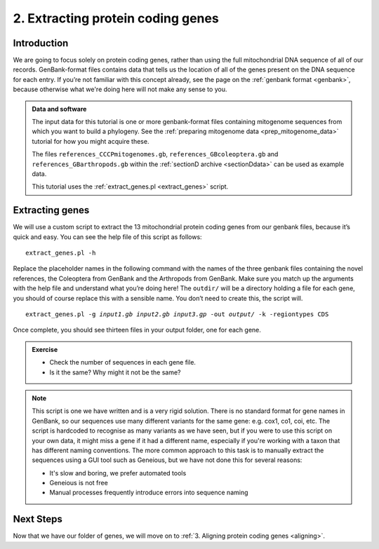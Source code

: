 .. _extracting_genes:

.. role:: var

==================================
2. Extracting protein coding genes
==================================

Introduction
============

We are going to focus solely on protein coding genes, rather than using the full mitochondrial DNA sequence of all of our records. GenBank-format files contains data that tells us the location of all of the genes present on the DNA sequence for each entry. If you’re not familiar with this concept already, see the page on the :ref:`genbank format <genbank>`, because otherwise what we're doing here will not make any sense to you.

.. admonition:: Data and software
	:class: green
	
	The input data for this tutorial is one or more genbank-format files containing mitogenome sequences from which you want to build a phylogeny. See the :ref:`preparing mitogenome data <prep_mitogenome_data>` tutorial for how you might acquire these.
	
	The files ``references_CCCPmitogenomes.gb``, ``references_GBcoleoptera.gb`` and ``references_GBarthropods.gb`` within the :ref:`sectionD archive <sectionDdata>` can be used as example data.
	
	This tutorial uses the :ref:`extract_genes.pl <extract_genes>` script.
	

Extracting genes
================

We will use a custom script to extract the 13 mitochondrial protein coding genes from our genbank files, because it’s quick and easy. You can see the help file of this script as follows:

.. parsed-literal::
	:class: codebg

	extract_genes.pl -h

Replace the placeholder names in the following command with the names of the three genbank files containing the novel references, the Coleoptera from GenBank and the Arthropods from GenBank. Make sure you match up the arguments with the help file and understand what you’re doing here! The ``outdir/`` will be a directory holding a file for each gene, you should of course replace this with a sensible name. You don’t need to create this, the script will.

.. parsed-literal::
	:class: codebg

	extract_genes.pl -g :var:`input1.gb` :var:`input2.gb` :var:`input3.gp` -out :var:`output/` -k -regiontypes CDS

Once complete, you should see thirteen files in your output folder, one for each gene. 

.. admonition:: Exercise
	
	* Check the number of sequences in each gene file.
	* Is it the same? Why might it not be the same?

.. admonition:: Note
	
	This script is one we have written and is a very rigid solution. There is no standard format for gene names in GenBank, so our sequences use many different variants for the same gene: e.g. cox1, co1, coi, etc. The script is hardcoded to recognise as many variants as we have seen, but if you were to use this script on your own data, it might miss a gene if it had a different name, especially if you're working with a taxon that has different naming conventions. The more common approach to this task is to manually extract the sequences using a GUI tool such as Geneious, but we have not done this for several reasons:
	
	* It's slow and boring, we prefer automated tools
	* Geneious is not free
	* Manual processes frequently introduce errors into sequence naming

Next Steps
==========

Now that we have our folder of genes, we will move on to :ref:`3. Aligning protein coding genes <aligning>`.
